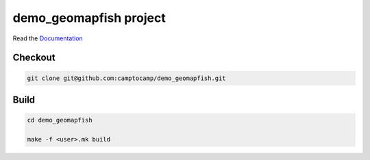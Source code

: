 demo_geomapfish project
===================

Read the `Documentation <http://docs.camptocamp.net/c2cgeoportal/>`_

Checkout
--------

.. code:: bash

   git clone git@github.com:camptocamp/demo_geomapfish.git

Build
-----

.. code:: bash

  cd demo_geomapfish

  make -f <user>.mk build

.. Feel free to add project-specific things.
